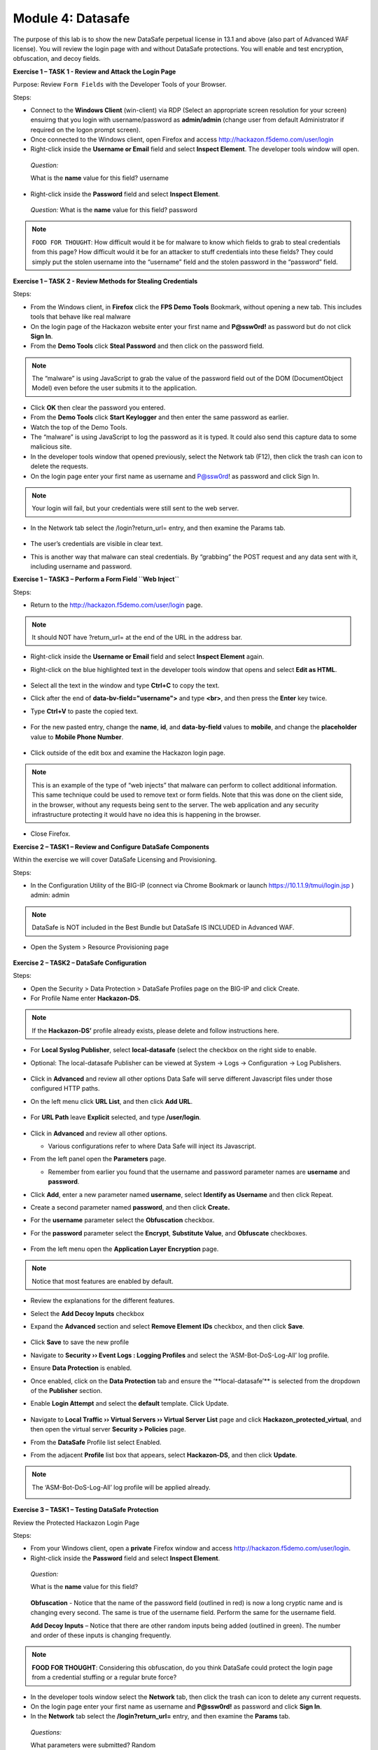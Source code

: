 Module 4: Datasafe
##################################

The purpose of this lab is to show the new DataSafe perpetual license in 13.1 and above (also part of Advanced WAF license).
You will review the login page with and without DataSafe protections. You will enable and test encryption, obfuscation, and decoy fields.

**Exercise 1 – TASK 1 - Review and Attack the Login Page**

Purpose: Review ``Form Fields`` with the Developer Tools of your Browser.

Steps:

- Connect to the **Windows Client** (win-client) via RDP (Select an appropriate screen resolution for your screen) ensuirng that you login with username/password as **admin/admin** (change user from default Administrator if required on the logon prompt screen).
- Once connected to the Windows client, open Firefox and access http://hackazon.f5demo.com/user/login
- Right-click inside the **Username or Email** field and select **Inspect Element**. The developer tools window will open.

..

   *Question:*

   What is the **name** value for this field? username
- Right-click inside the **Password** field and select **Inspect Element**.

..

   *Question:*
   What is the **name** value for this field? password

.. note:: ``FOOD FOR THOUGHT``: How difficult would it be for malware to know which fields to grab to steal credentials from this page? How difficult would it be for an attacker to stuff credentials into these fields? They could simply put the stolen username into the “username” field and the stolen password in the “password” field.

**Exercise 1 – TASK 2 - Review Methods for Stealing Credentials**

Steps:

- From the Windows client, in **Firefox** click the **FPS Demo Tools** Bookmark, without opening a new tab. This includes tools that behave like real malware
- On the login page of the Hackazon website enter your first name and **P@ssw0rd!** as password but do not click **Sign In**.
- From the **Demo Tools** click **Steal Password** and then click on the password field.

.. note:: The “malware” is using JavaScript to grab the value of the password field out of the DOM (DocumentObject Model) even before the user submits it to the application.

- Click **OK** then clear the password you entered.
- From the **Demo Tools** click **Start Keylogger** and then enter the same password as earlier.
- Watch the top of the Demo Tools.
- The “malware” is using JavaScript to log the password as it is typed. It could also send this capture data to some malicious site.
- In the developer tools window that opened previously, select the Network tab (F12), then click the trash can icon to delete the requests.
- On the login page enter your first name as username and P@ssw0rd! as password and click Sign In.

.. note:: Your login will fail, but your credentials were still sent to the web server.

- In the Network tab select the /login?return_url= entry, and then examine the Params tab.

        .. image:: ../pictures/module4/img_class3_module4_static_1.gif
           :align: center
           :scale: 30%

- The user’s credentials are visible in clear text.
- This is another way that malware can steal credentials. By “grabbing” the POST request and any data sent with it, including username and password.

**Exercise 1 – TASK3 – Perform a Form Field ``Web Inject``**

Steps:

- Return to the http://hackazon.f5demo.com/user/login page.

.. note:: It should NOT have ?return_url= at the end of the URL in the address bar.

- Right-click inside the **Username or Email** field and select **Inspect Element** again.
- Right-click on the blue highlighted text in the developer tools window that opens and select **Edit as HTML**.

        .. image:: ../pictures/module4/img_class3_module4_static_2.gif
           :align: center
           :scale: 30%

- Select all the text in the window and type **Ctrl+C** to copy the text.
- Click after the end of **data-bv-field="username">** and type **<br>**, and then press the **Enter** key twice.
- Type **Ctrl+V** to paste the copied text.

        .. image:: ../pictures/module4/img_class3_module4_static_3.gif
           :align: center
           :scale: 30%

- For the new pasted entry, change the **name**, **id**, and **data-by-field** values to **mobile**, and change the **placeholder** value to **Mobile Phone Number**.

        .. image:: ../pictures/module4/img_class3_module4_static_4.gif
           :align: center
           :scale: 30%

- Click outside of the edit box and examine the Hackazon login page.

.. note:: This is an example of the type of “web injects” that malware can perform to collect additional information. This same technique could be used to remove text or form fields. Note that this was done on the client side, in the browser, without any requests being sent to the server. The web application and any security infrastructure protecting it would have no idea this is happening in the browser.

- Close Firefox.

**Exercise 2 – TASK1 – Review and Configure DataSafe Components**

Within the exercise we will cover DataSafe Licensing and Provisioning.

Steps:

- In the Configuration Utility of the BIG-IP (connect via Chrome Bookmark or launch https://10.1.1.9/tmui/login.jsp ) admin: admin

.. note:: DataSafe is NOT included in the Best Bundle but DataSafe IS INCLUDED in Advanced WAF.

- Open the System > Resource Provisioning page

        .. image:: ../pictures/module4/img_class3_module4_static_5.gif
           :align: center
           :scale: 30%


**Exercise 2 – TASK2 – DataSafe Configuration**

Steps:

- Open the Security > Data Protection > DataSafe Profiles page on the BIG-IP and click Create.
- For Profile Name enter **Hackazon-DS**.

.. note:: If the **Hackazon-DS’** profile already exists, please delete and follow instructions here.


- For **Local Syslog Publisher**, select **local-datasafe** (select the checkbox on the right side to enable.
- Optional: The local-datasafe Publisher can be viewed at System ->  Logs -> Configuration -> Log Publishers.

        .. image:: ../pictures/module4/img_class3_module4_static_6.gif
           :align: center
           :scale: 30%


- Click in **Advanced** and review all other options Data Safe will serve different Javascript files under those configured HTTP paths.
- On the left menu click **URL List**, and then click **Add URL**.

        .. image:: ../pictures/module4/img_class3_module4_static_7.gif
           :align: center
           :scale: 30%

- For **URL Path** leave **Explicit** selected, and type **/user/login**.

        .. image:: ../pictures/module4/img_class3_module4_static_8.gif
           :align: center
           :scale: 30%

- Click in **Advanced** and review all other options.

  - Various configurations refer to where Data Safe will inject its Javascript.

- From the left panel open the **Parameters** page.

  - Remember from earlier you found that the username and password  parameter names are **username** and **password**.

- Click **Add**, enter a new parameter named **username**, select **Identify as Username** and then click Repeat.
- Create a second parameter named **password**, and then click **Create.**
- For the **username** parameter select the **Obfuscation** checkbox.


- For the **password** parameter select the **Encrypt**, **Substitute Value**, and **Obfuscate** checkboxes.

        .. image:: ../pictures/module4/img_class3_module4_static_9.gif
           :align: center
           :scale: 30%


- From the left menu open the **Application Layer Encryption** page.
.. note::  Notice that most features are enabled by default.

- Review the explanations for the different features.

- Select the **Add Decoy Inputs** checkbox

- Expand the **Advanced** section and select **Remove Element IDs**  checkbox, and then click **Save**.

        .. image:: ../pictures/module4/img_class3_module4_static_10.gif
           :align: center
           :scale: 30%


- Click **Save** to save the new profile

- Navigate to **Security ›› Event Logs : Logging Profiles** and select the ‘ASM-Bot-DoS-Log-All’ log profile.

- Ensure **Data Protection** is enabled.

- Once enabled, click on the **Data Protection** tab and ensure the ‘\**local-datasafe’** is selected from the dropdown of the **Publisher** section.

- Enable **Login Attempt** and select the **default** template. Click Update.

        .. image:: ../pictures/module4/img_class3_module4_static_11.gif
           :align: center
           :scale: 30%


- Navigate to **Local Traffic ›› Virtual Servers ›› Virtual Server List** page and click **Hackazon_protected_virtual**, and then open the virtual server **Security > Policies** page.

- From the **DataSafe** Profile list select Enabled.

- From the adjacent **Profile** list box that appears, select **Hackazon-DS**, and then click **Update**. 
.. note:: The ‘ASM-Bot-DoS-Log-All’ log profile will be applied already.

        .. image:: ../pictures/module4/img_class3_module4_static_12.gif
           :align: center
           :scale: 30%


**Exercise 3 – TASK1 – Testing DataSafe Protection**

Review the Protected Hackazon Login Page

Steps:

- From your Windows client, open a **private** Firefox window and access http://hackazon.f5demo.com/user/login.

- Right-click inside the **Password** field and select **Inspect Element**.

..

   *Question:*

   What is the **name** value for this field?

        .. image:: ../pictures/module4/img_class3_module4_static_13.gif
           :align: center
           :scale: 30%

   **Obfuscation** - Notice that the name of the password field
   (outlined in red) is now a long cryptic name and is changing every
   second. The same is true of the username field. Perform the same for
   the username field.

   **Add Decoy Inputs** – Notice that there are other random inputs
   being added (outlined in green). The number and order of these inputs
   is changing frequently.

.. note:: **FOOD FOR THOUGHT**: Considering this obfuscation, do you think DataSafe could protect the login page from a credential stuffing or a regular brute force?

- In the developer tools window select the **Network** tab, then click the trash can icon to delete any current requests.

- On the login page enter your first name as username and **P@ssw0rd!** as password and click **Sign In**.

- In the **Network** tab select the **/login?return_url=** entry, and then examine the **Params** tab.

..

   *Questions:*

   What parameters were submitted? Random

   Do you see a username or password field? Not really

   Do you see the username you submitted? Yes

   **Obfuscation** – DataSafe obfuscates the names of the parameters  when they are submitted in a login request.

   **Encryption** – DataSafe encrypted the value of the password field  so that it is not a readable value in the login request.